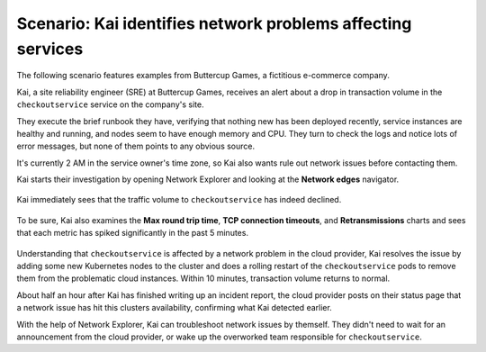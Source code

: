 
.. _find-network-error:


*******************************************************************
Scenario: Kai identifies network problems affecting services
*******************************************************************

.. meta::
    :description: Network anomalies scenario

    
The following scenario features examples from Buttercup Games, a fictitious e-commerce company.

Kai, a site reliability engineer (SRE) at Buttercup Games, receives an alert about a drop in transaction volume in the ``checkoutservice`` service on the company's site.

They execute the brief runbook they have, verifying that nothing new has been deployed recently, service instances are healthy and running, and nodes seem to have enough memory and CPU. They turn to check the logs and notice lots of error messages, but none of them points to any obvious source.

It's currently 2 AM in the service owner's time zone, so Kai also wants rule out network issues before contacting them.

Kai starts their investigation by opening Network Explorer and looking at the :strong:`Network edges` navigator.

    .. image:: /_images/images-network-explorer/network-edges.png
       :alt: Kai is navigating to the Network edges navigator. 
       :width: 80%

Kai immediately sees that the traffic volume to ``checkoutservice`` has indeed declined.

    .. image:: /_images/images-network-explorer/traffic-volume.png
       :alt: Kai sees the traffic volume decline. 
       :width: 100%

To be sure, Kai also examines the :strong:`Max round trip time`, :strong:`TCP connection timeouts`, and :strong:`Retransmissions` charts and sees that each metric has spiked significantly in the past 5 minutes. 

    .. image:: /_images/images-network-explorer/round-trip-time.png
       :alt: Kai sees a spike in Round Trip Time. 
       :width: 100%

    .. image:: /_images/images-network-explorer/connection-timeouts.png
       :alt: Kai sees a spike in connection timeouts. 
       :width: 100%

    .. image:: /_images/images-network-explorer/retransmissions.png
       :alt: Kai sees a spike in retranmissions. 
       :width: 100%


Understanding that ``checkoutservice`` is affected by a network problem in the cloud provider, Kai resolves the issue by adding some new Kubernetes nodes to the cluster and does a rolling restart of the ``checkoutservice`` pods to remove them from the problematic cloud instances. Within 10 minutes, transaction volume returns to normal.

About half an hour after Kai has finished writing up an incident report, the cloud provider posts on their status page that a network issue has hit this clusters availability, confirming what Kai detected earlier. 

With the help of Network Explorer, Kai can troubleshoot network issues by themself. They didn't need to wait for an announcement from the cloud provider, or wake up the overworked team responsible for ``checkoutservice``.









